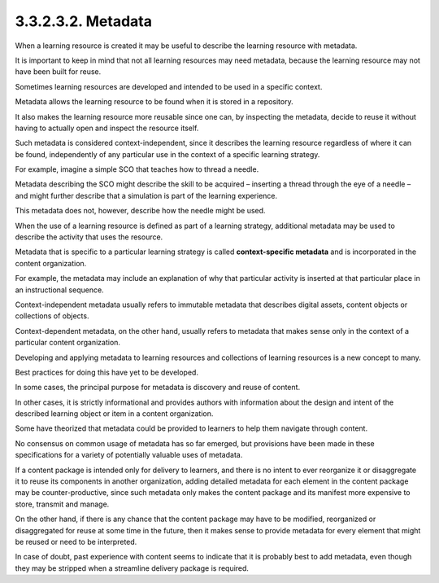 3.3.2.3.2. Metadata
##############################

When a learning resource is created 
it may be useful to describe the learning resource with metadata. 

It is important to keep in mind 
that not all learning resources may need metadata, 
because the learning resource may not have been built for reuse. 

Sometimes learning resources are developed 
and intended to be used in a specific context. 

Metadata allows the learning resource 
to be found when it is stored in a repository. 

It also makes the learning resource more reusable 
since one can, by inspecting the metadata, 
decide to reuse it without having to actually open 
and inspect the resource itself. 

Such metadata is considered context-independent, 
since it describes the learning resource 
regardless of where it can be found, 
independently of any particular use in the context 
of a specific learning strategy. 

For example, 
imagine a simple SCO that teaches how to thread a needle. 

Metadata describing the SCO might describe the skill to be acquired – 
inserting a thread through the eye of a needle – 
and might further describe 
that a simulation is part of the learning experience. 

This metadata does not, however, 
describe how the needle might be used. 

When the use of a learning resource is defined 
as part of a learning strategy, 
additional metadata may be used 
to describe the activity that uses the resource.

Metadata that is specific to a particular learning strategy 
is called **context-specific metadata** 
and is incorporated in the content organization. 

For example, 
the metadata may include an explanation of 
why that particular activity is inserted 
at that particular place in an instructional sequence.

Context-independent metadata usually 
refers to immutable metadata 
that describes digital assets, 
content objects or collections of objects. 

Context-dependent metadata, on the other hand, 
usually refers to metadata 
that makes sense only in the context of a particular content organization.

Developing and applying metadata to learning resources 
and collections of learning resources is a new concept to many. 

Best practices for doing this have yet to be developed. 

In some cases, 
the principal purpose for metadata is discovery and reuse of content. 

In other cases, 
it is strictly informational and provides authors 
with information about the design and intent of the described learning object 
or item in a content organization. 

Some have theorized that metadata could be provided to learners 
to help them navigate through content. 

No consensus on common usage of metadata has so far emerged, 
but provisions have been made in these specifications 
for a variety of potentially valuable uses of metadata.

If a content package is intended only for delivery to learners, 
and there is no intent to ever reorganize it 
or disaggregate it to reuse its components in another organization, 
adding detailed metadata for each element in the content package 
may be counter-productive, 
since such metadata only makes the content package 
and its manifest more expensive to store, transmit and manage. 

On the other hand, 
if there is any chance that the content package may have to be modified, 
reorganized or disaggregated for reuse at some time in the future, 
then it makes sense to provide metadata 
for every element that might be reused or need to be interpreted. 

In case of doubt, 
past experience with content seems to indicate that 
it is probably best to add metadata, 
even though they may be stripped when a streamline delivery package is required.
